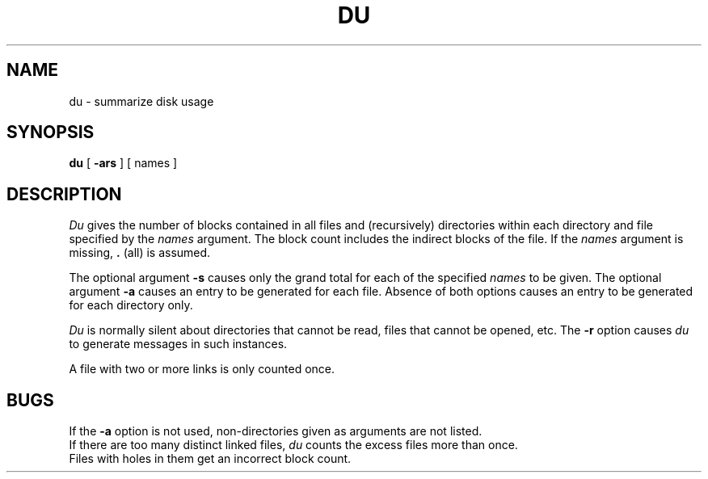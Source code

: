 .TH DU 1
.SH NAME
du \- summarize disk usage
.SH SYNOPSIS
.B du
[
.B \-ars
] [ names ]
.SH DESCRIPTION
.I Du\^
gives the number of blocks contained in all files
and (recursively) directories within each directory and
file
specified by
the
.I names\^
argument.
The block count includes the indirect blocks
of the file.
If the
.I names\^
argument is missing,
.B .
(all) is assumed.
.PP
The optional argument
.B \-s
causes only the grand total
for each
of the specified
.I names
to be given.
The optional argument
.B \-a
causes an entry to be generated
for each file.
Absence of both options causes an entry to be generated for
each directory only.
.PP
.I Du\^
is normally silent about directories that cannot be read,
files that cannot be opened, etc.
The
.B \-r
option causes
.I du\^
to generate messages in such instances.
.PP
A file with two or more links is only counted once.
.SH BUGS
If the
.B \-a
option is not used,
non-directories
given as arguments
are not listed.
.br
If there are too many distinct linked files,
.I du\^
counts the excess files more than once.
.br
Files with holes in them get an incorrect
block count.
.\"	@(#)du.1	1.3	
